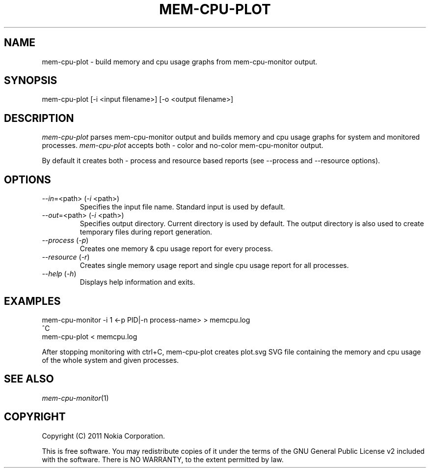 .TH MEM-CPU-PLOT 1 "2011-11-01" "sp-memusage"
.SH NAME
mem-cpu-plot - build memory and cpu usage graphs from mem-cpu-monitor output.
.SH SYNOPSIS
mem-cpu-plot [-i <input filename>] [-o <output filename>]
.SH DESCRIPTION
\fImem-cpu-plot\fP parses mem-cpu-monitor output and builds memory and cpu 
usage graphs for system and monitored processes. \fImem-cpu-plot\fP accepts
both - color and no-color mem-cpu-monitor output.

By default it creates both - process and resource based reports (see --process
and --resource options).

.SH OPTIONS

.TP
\fI--in\fP=<path> (\fI-i\fP <path>)
Specifies the input file name. Standard input is used by default.

.TP
\fI--out\fP=<path> (\fI-i\fP <path>)
Specifies output directory. Current directory is used by default.
The output directory is also used to create temporary files during
report generation.

.TP
\fI--process\fP (\fI-p\fP)
Creates one memory & cpu usage report for every process.

.TP
\fI--resource\fP (\fI-r\fP)
Creates single memory usage report and single cpu usage report for 
all processes.

.TP 
 \fI--help\fP (\fI-h\fP)
Displays help information and exits.

.SH EXAMPLES

mem-cpu-monitor -i 1 <-p PID|-n process-name>  >  memcpu.log
.br
^C
.br
mem-cpu-plot < memcpu.log

After stopping monitoring with ctrl+C, mem-cpu-plot creates
plot.svg SVG file containing the memory and cpu usage of
the whole system and given processes.
.
.SH SEE ALSO
.IR mem-cpu-monitor (1)
.SH COPYRIGHT
Copyright (C) 2011 Nokia Corporation.
.PP
This is free software.  You may redistribute copies of it under the
terms of the GNU General Public License v2 included with the software.
There is NO WARRANTY, to the extent permitted by law.
